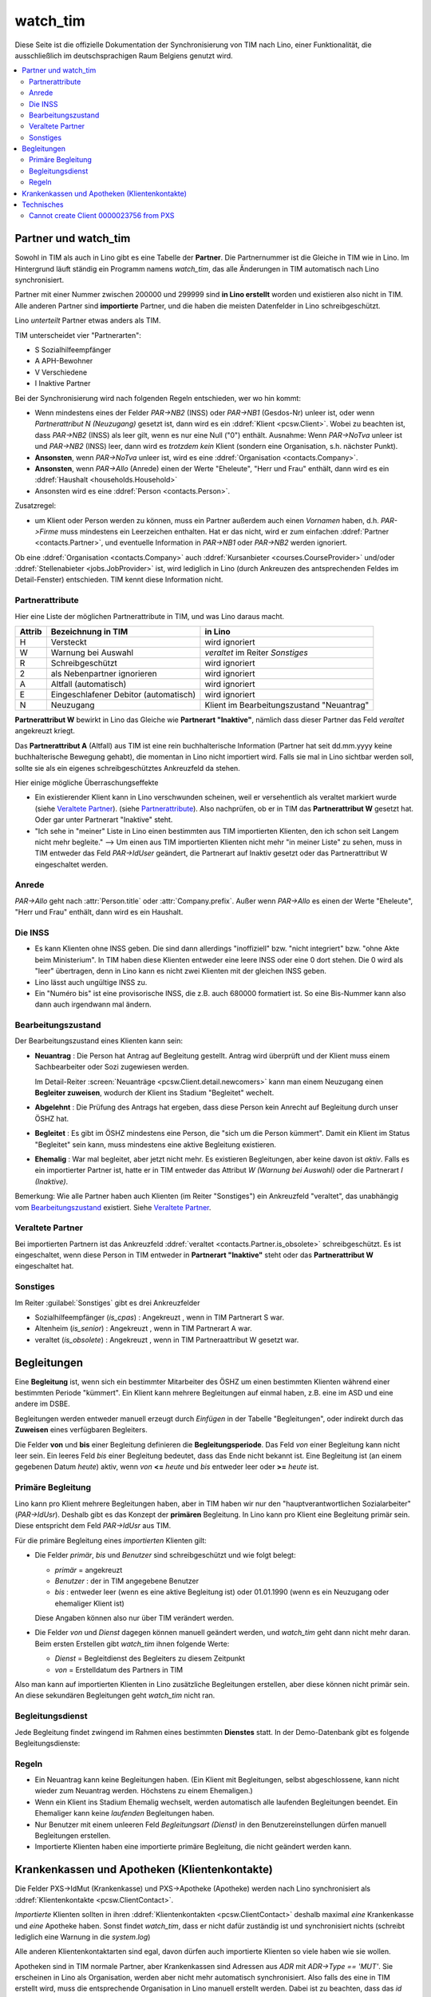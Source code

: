 .. _welfare.watch_tim:

=========
watch_tim
=========

Diese Seite ist die offizielle Dokumentation der Synchronisierung 
von TIM nach Lino, einer Funktionalität, die ausschließlich im 
deutschsprachigen Raum Belgiens genutzt wird.


.. contents:: 
   :local:
   :depth: 2


Partner und watch_tim
=====================

Sowohl in TIM als auch in Lino gibt es eine Tabelle der **Partner**.
Die Partnernummer ist die Gleiche in TIM wie in Lino.
Im Hintergrund läuft ständig ein Programm namens `watch_tim`, 
das alle Änderungen in TIM automatisch nach Lino synchronisiert.

Partner mit einer Nummer zwischen 200000 und 299999 
sind **in Lino erstellt** worden und existieren also nicht in TIM.
Alle anderen Partner sind **importierte** Partner, und die haben 
die meisten Datenfelder in Lino schreibgeschützt.

Lino *unterteilt* Partner etwas anders als TIM.

TIM unterscheidet vier "Partnerarten":

- S Sozialhilfeempfänger
- A APH-Bewohner
- V Verschiedene
- I Inaktive Partner

Bei der Synchronisierung wird nach folgenden Regeln entschieden, wer wo hin kommt:

- Wenn mindestens eines der Felder
  `PAR->NB2` (INSS) oder `PAR->NB1` (Gesdos-Nr) 
  unleer ist, oder wenn *Partnerattribut N (Neuzugang)* 
  gesetzt ist, dann wird es ein 
  :ddref:`Klient <pcsw.Client>`.
  Wobei zu beachten ist, dass `PAR->NB2` (INSS) als leer gilt, wenn es
  nur eine  Null ("0")  enthält.
  Ausnahme: 
  Wenn `PAR->NoTva` unleer ist und `PAR->NB2` (INSS) leer,
  dann wird es *trotzdem kein* Klient 
  (sondern eine Organisation, s.h. nächster Punkt).
  
- **Ansonsten**, wenn `PAR->NoTva` unleer ist, wird es eine 
  :ddref:`Organisation <contacts.Company>`.
- **Ansonsten**, wenn `PAR->Allo` (Anrede) einen der Werte "Eheleute", 
  "Herr und Frau" enthält, dann wird es ein 
  :ddref:`Haushalt <households.Household>`
- Ansonsten wird es eine :ddref:`Person <contacts.Person>`.

Zusatzregel:

- um Klient oder Person werden zu können, muss ein Partner außerdem
  auch einen *Vornamen* haben, d.h. `PAR->Firme` muss mindestens ein 
  Leerzeichen enthalten.
  Hat er das nicht, wird er zum einfachen 
  :ddref:`Partner <contacts.Partner>`,
  und eventuelle Information in `PAR->NB1` oder `PAR->NB2` 
  werden ignoriert.
  

Ob eine :ddref:`Organisation <contacts.Company>` auch 
:ddref:`Kursanbieter <courses.CourseProvider>` 
und/oder 
:ddref:`Stellenabieter <jobs.JobProvider>` 
ist, wird lediglich in Lino 
(durch Ankreuzen des antsprechenden Feldes im Detail-Fenster) entschieden. 
TIM kennt diese Information nicht.

Partnerattribute
----------------

Hier eine Liste der möglichen Partnerattribute in TIM, und was Lino daraus macht.

====== ====================================== ========================================
Attrib Bezeichnung in TIM                     in Lino
====== ====================================== ========================================
H      Versteckt                              wird ignoriert
W      Warnung bei Auswahl                    `veraltet` im Reiter `Sonstiges`
R      Schreibgeschützt                       wird ignoriert
2      als Nebenpartner ignorieren            wird ignoriert
A      Altfall (automatisch)                  wird ignoriert
E      Eingeschlafener Debitor (automatisch)  wird ignoriert
N      Neuzugang                              Klient im Bearbeitungszustand "Neuantrag"
====== ====================================== ========================================

**Partnerattribut W** bewirkt in Lino das Gleiche 
wie **Partnerart "Inaktive"**, nämlich dass dieser Partner 
das Feld `veraltet` angekreuzt kriegt.

Das **Partnerattribut A** (Altfall) aus TIM ist eine rein buchhalterische 
Information (Partner hat seit dd.mm.yyyy keine buchhalterische Bewegung gehabt), 
die momentan in Lino nicht importiert wird. 
Falls sie mal in Lino sichtbar werden soll, 
sollte sie als ein eigenes schreibgeschütztes Ankreuzfeld da stehen.

Hier einige mögliche Überraschungseffekte

- Ein existierender Klient kann in Lino verschwunden scheinen, 
  weil er versehentlich als veraltet  markiert wurde
  (siehe `Veraltete Partner`_).
  (siehe `Partnerattribute`_).
  Also nachprüfen, ob er in TIM das **Partnerattribut W** gesetzt hat. 
  Oder gar unter Partnerart "Inaktive" steht.

- "Ich sehe in "meiner" Liste in Lino einen bestimmten aus TIM importierten 
  Klienten, den ich schon seit Langem nicht mehr begleite."
  --> Um einen aus TIM importierten Klienten 
  nicht mehr "in meiner Liste" zu sehen, muss in TIM entweder 
  das Feld `PAR->IdUser` geändert, 
  die Partnerart auf Inaktiv gesetzt
  oder das Partnerattribut W eingeschaltet werden.


Anrede
------

`PAR->Allo` geht nach :attr:`Person.title` oder :attr:`Company.prefix`.
Außer wenn `PAR->Allo` es einen der Werte "Eheleute", 
"Herr und Frau" enthält, dann wird es ein Haushalt.



Die INSS
--------

- Es kann Klienten ohne INSS geben. 
  Die sind dann allerdings "inoffiziell" bzw. "nicht integriert" bzw. "ohne Akte beim Ministerium".
  In TIM haben diese Klienten entweder eine leere INSS oder eine 0 dort stehen.
  Die 0 wird als "leer" übertragen, denn 
  in Lino kann es nicht zwei Klienten mit der gleichen INSS geben.
  
- Lino lässt auch ungültige INSS zu.
  
- Ein "Numéro bis" ist eine provisorische INSS, 
  die z.B. auch 680000 formatiert ist.
  So eine Bis-Nummer kann also dann auch irgendwann mal ändern.


Bearbeitungszustand
-------------------

Der Bearbeitungszustand eines Klienten kann sein:

- **Neuantrag** : 
  Die Person hat Antrag auf Begleitung gestellt. 
  Antrag wird überprüft und der Klient muss einem Sachbearbeiter 
  oder Sozi zugewiesen werden.
  
  Im Detail-Reiter 
  :screen:`Neuanträge <pcsw.Client.detail.newcomers>`
  kann man einem Neuzugang 
  einen **Begleiter zuweisen**, wodurch der Klient ins Stadium "Begleitet" wechelt.
  
- **Abgelehnt** : 
  Die Prüfung des Antrags hat ergeben, dass diese Person kein Anrecht 
  auf Begleitung durch unser ÖSHZ hat.
  
- **Begleitet** :
  Es gibt im ÖSHZ mindestens eine Person, die "sich um die Person kümmert".
  Damit ein Klient im Status "Begleitet" sein kann, muss mindestens 
  eine aktive Begleitung existieren.

- **Ehemalig** :
  War mal begleitet, aber jetzt nicht mehr. 
  Es existieren Begleitungen, aber keine davon ist *aktiv*.
  Falls es ein importierter Partner ist, 
  hatte er in TIM entweder das Attribut `W (Warnung bei Auswahl)`
  oder die Partnerart `I (Inaktive)`.

  
  
  
.. graphviz:: 
   
   digraph foo {
      newcomer -> refused [label="Neuantrag ablehnen"];
      newcomer -> coached [label="Begleiter zuweisen"];
      refused -> newcomer [label="Neuantrag wiederholen"];
      coached -> newcomer [label="Begleitung abbrechen"];
      coached -> former [label="Begleitung beenden"];
      
      newcomer [label="Neuantrag"];
      refused [label="Abgelehnt"];
      former [label="Ehemalig"];
      coached [label="Begleitet"];
   }


Bemerkung:
Wie alle Partner haben auch Klienten (im Reiter "Sonstiges") 
ein Ankreuzfeld "veraltet",
das unabhängig vom Bearbeitungszustand_ existiert. 
Siehe `Veraltete Partner`_.



Veraltete Partner
-----------------

Bei importierten Partnern ist 
das Ankreuzfeld 
:ddref:`veraltet <contacts.Partner.is_obsolete>`
schreibgeschützt.
Es ist eingeschaltet, wenn diese Person in TIM 
entweder in **Partnerart "Inaktive"** steht oder 
das **Partnerattribut W** eingeschaltet hat. 



Sonstiges
---------

Im Reiter :guilabel:`Sonstiges` gibt es drei Ankreuzfelder 

- Sozialhilfeempfänger (`is_cpas`) : Angekreuzt , wenn in TIM Partnerart S war.
- Altenheim (`is_senior`) : Angekreuzt , wenn in TIM Partnerart A war.
- veraltet (`is_obsolete`) : Angekreuzt , wenn in TIM Partneraattribut W gesetzt war.


.. Dubletten
  Der Klient wurde versehentlich als Dublette eines existierenden 
  Klienten angelegt (und darf jedoch nicht mehr gelöscht werden, 
  weil Dokumente mit der Partnernummer existieren).
  In Lino setzt man solche Klienten einfach in den 
  Bearbeitungszustand "Ungültig".


Begleitungen
============

Eine **Begleitung** ist, wenn sich ein bestimmter Mitarbeiter des ÖSHZ 
um einen bestimmten Klienten während einer bestimmten Periode 
"kümmert".
Ein Klient kann mehrere Begleitungen auf einmal haben, 
z.B. eine im ASD und eine andere im DSBE.

Begleitungen werden entweder manuell erzeugt 
durch `Einfügen` in der Tabelle "Begleitungen",
oder indirekt durch das **Zuweisen** eines verfügbaren Begleiters.

Die Felder **von** und **bis** einer Begleitung definieren die **Begleitungsperiode**.
Das Feld `von` einer Begleitung kann nicht leer sein.
Ein leeres Feld `bis` einer Begleitung bedeutet, dass das Ende nicht bekannt ist.
Eine Begleitung ist (an einem gegebenen Datum `heute`) aktiv,
wenn `von` **<=** `heute` und `bis` entweder leer oder **>=** `heute` ist.


Primäre Begleitung
------------------

Lino kann pro Klient mehrere Begleitungen haben,
aber in TIM haben wir nur den "hauptverantwortlichen Sozialarbeiter" (`PAR->IdUsr`). 
Deshalb gibt es das Konzept der **primären** Begleitung.
In Lino kann pro Klient eine Begleitung primär sein.
Diese entspricht dem Feld `PAR->IdUsr` aus TIM.

Für die primäre Begleitung eines *importierten* Klienten gilt:

- Die Felder `primär`, `bis` und `Benutzer` sind schreibgeschützt und wie folgt belegt:

  - `primär` = angekreuzt
  - `Benutzer` : der in TIM angegebene Benutzer
  - `bis` : entweder leer (wenn es eine aktive Begleitung ist) 
    oder 01.01.1990 (wenn es ein Neuzugang oder ehemaliger Klient ist)
  
  Diese Angaben können also nur über TIM verändert werden.

- Die Felder `von` und `Dienst` dagegen können manuell geändert werden, 
  und `watch_tim` geht dann nicht mehr daran.
  Beim ersten Erstellen gibt `watch_tim` ihnen folgende Werte:

  - `Dienst` = Begleitdienst des Begleiters zu diesem Zeitpunkt
  - `von` = Erstelldatum des Partners in TIM
  
Also man kann auf importierten Klienten in Lino zusätzliche Begleitungen 
erstellen, aber diese können nicht primär sein.
An diese sekundären Begleitungen geht `watch_tim` nicht ran.

.. _welfare.clients.CoachingType:

Begleitungsdienst
-----------------

Jede Begleitung findet zwingend im Rahmen eines bestimmten 
**Dienstes** statt.
In der Demo-Datenbank gibt es folgende Begleitungsdienste:

.. django2rst:: 

    settings.SITE.login('rolf').show(pcsw.CoachingTypes)
    

Regeln
------
  
- Ein Neuantrag kann keine Begleitungen haben. 
  (Ein Klient mit Begleitungen, selbst abgeschlossene, 
  kann nicht wieder zum Neuantrag werden. 
  Höchstens zu einem Ehemaligen.)
  
- Wenn ein Klient ins Stadium Ehemalig wechselt, werden automatisch 
  alle laufenden Begleitungen beendet.
  Ein Ehemaliger kann keine *laufenden* Begleitungen haben.
  
- Nur Benutzer mit einem unleeren Feld 
  `Begleitungsart (Dienst)` in den Benutzereinstellungen
  dürfen manuell Begleitungen erstellen.
  
- Importierte Klienten haben eine importierte primäre 
  Begleitung, die nicht geändert werden kann.
  

Krankenkassen und Apotheken (Klientenkontakte)
==============================================

Die Felder PXS->IdMut (Krankenkasse) und PXS->Apotheke (Apotheke) 
werden nach Lino synchronisiert als :ddref:`Klientenkontakte <pcsw.ClientContact>`.

*Importierte* Klienten sollten in ihren 
:ddref:`Klientenkontakten <pcsw.ClientContact>`
deshalb maximal *eine* Krankenkasse und *eine* Apotheke haben.
Sonst findet `watch_tim`, dass er nicht dafür 
zuständig ist und synchronisiert nichts 
(schreibt lediglich eine Warnung in die `system.log`)

Alle anderen Klientenkontaktarten sind egal, 
davon dürfen auch importierte Klienten so viele haben wie sie wollen.

Apotheken sind in TIM normale Partner, aber 
Krankenkassen sind Adressen aus `ADR` mit `ADR->Type == 'MUT'`.
Sie erscheinen in Lino als Organisation, 
werden aber nicht mehr automatisch synchronisiert.
Also falls des eine in TIM erstellt wird, muss die entsprechende 
Organisation in Lino manuell erstellt werden.
Dabei ist zu beachten, dass das `id` einer Krankenasse 
beim ersten Import (`initdb_tim`) 
wie folgt ermittelt wurde:

  id = val(ADR->IdMut) + 199000


Beim Synchronisieren sind folgende Fehlermeldungen denkbar 
(die falls sie auftreten per E-Mail an die Administratoren geschickt werden)::

    ERROR Client #20475 (u"MUSTERMANN Max (20475)") : Pharmacy or Health Insurance 199630 doesn't exist
    ERROR Client #20475 (u"MUSTERMANN Max (20475)") : Pharmacy or Health Insurance 0000086256 doesn't exist

Die erste Meldung bedeutet, dass die Krankenkasse fehlt (Nr. 199xxx sind Krankenkassen), also 
dass man in TIM in der ADR.DBF die Nr 630 raussucht und diese manuell in Lino als Organisation 
199630 anlegt.

Die zweite Meldung ist eine fehlende Apotheke. Da reicht es, in TIM mal auf diese 
Apotheke 86256 zu gehen und irgendwas zu ändern, 
um manuell eine Synchronisierung auszulösen.
Kann auch sein, dass es in TIM keinen Partner 86256 gibt 
(TIM lässt es fälschlicherweise zu, Apotheken zu löschen die anderswo referenziert werden): 
dann muss der Klient 20475 sein Feld PXS->Apotheke auf 
leer gesetzt bekommen (oder auf eine andere existierende 
Apotheke).
  

Technisches
===========

In der :xfile:`settings.py` gibt es folgende Optionen, 
die für die Synchronisierung von Belang sind::


    def is_imported_partner(self,obj):
        if obj.id is None:
            return False
        #if obj.id == 3999:
        #    return False
        return obj.id < 200000 or obj.id > 299999
        
        

    def TIM2LINO_LOCAL(alias,obj):
        """Hook for local special treatment on instances 
        that have been imported from TIM.
        """
        return obj
        
    def TIM2LINO_USERNAME(userid):
        if userid == "WRITE": return None
        return userid.lower()



Cannot create Client 0000023756 from PXS
----------------------------------------

Die Meldung kommt, wenn in TIM in der PXS eines Partners etwas 
verändert wurde, und dieser Partner in Lino nicht existiert 
(was anormal ist, aber z.B. durch frühere Bugs oder Pannen kommen kann).
Zu tun: manuell für diesen Partner in der PAR etwas verändern, um 
eine Synchronisierung zu triggern.



